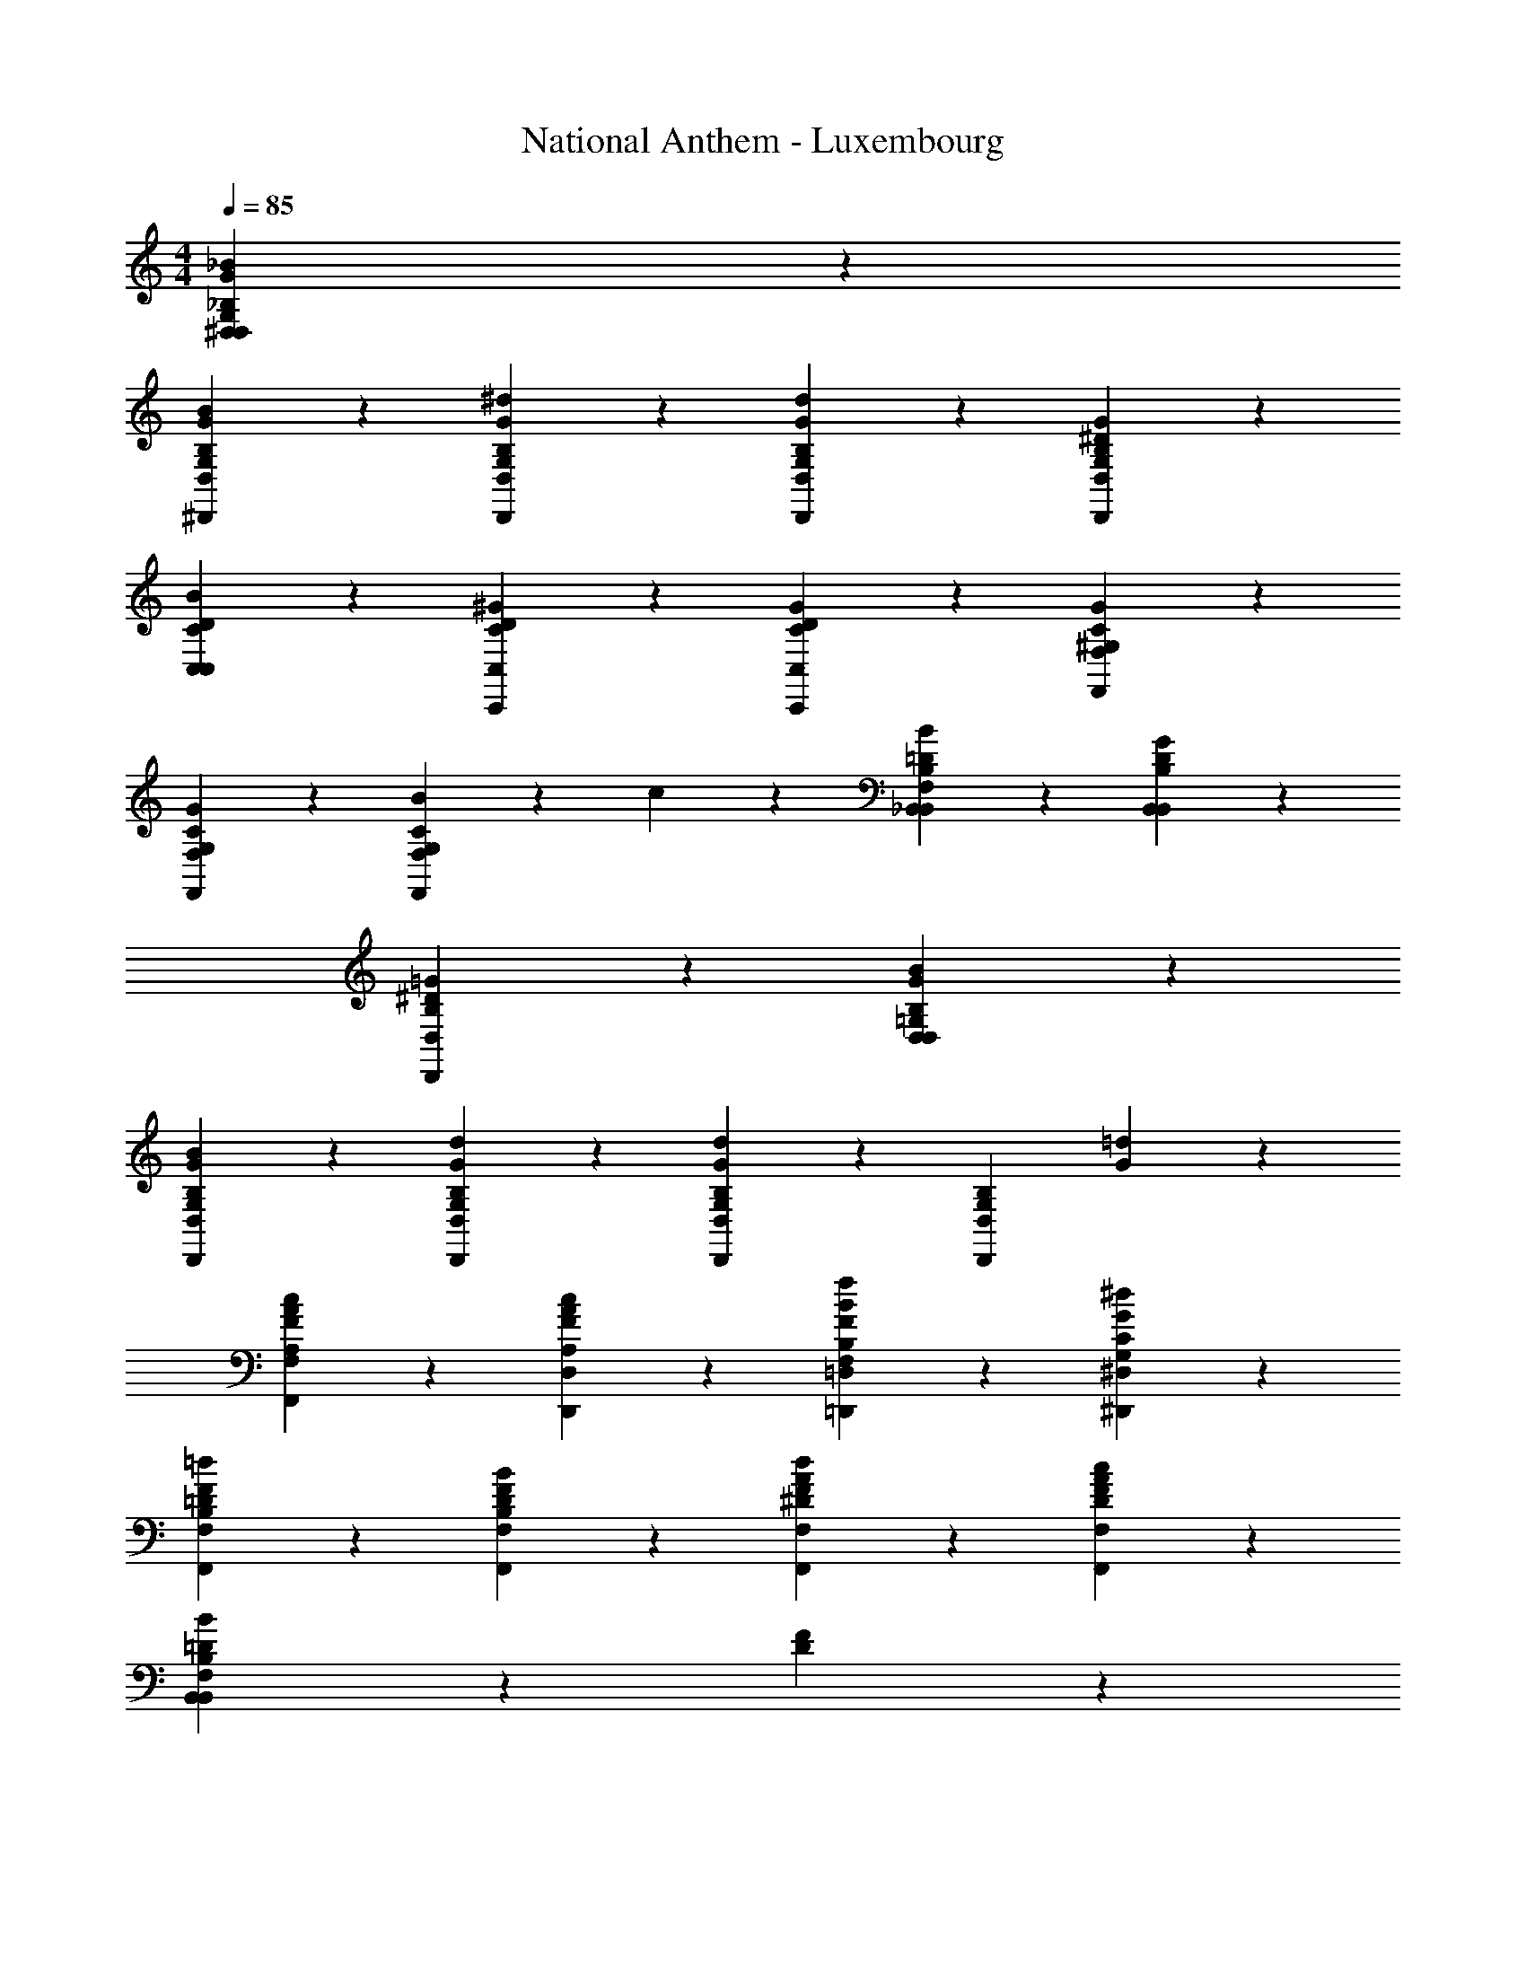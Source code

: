 X: 1
T: National Anthem - Luxembourg
Z: ABC Generated by Starbound Composer
L: 1/4
M: 4/4
Q: 1/4=85
K: C
[^D,13/14_B13/14G13/14D,13/14G,13/14_B,13/14] z/14 
[^D,,10/7G10/7B10/7D,10/7B,10/7G,10/7] z/14 [D,,3/7G3/7^d3/7D,3/7G,3/7B,3/7] z/14 [D,,13/14d13/14G13/14B,13/14G,13/14D,13/14] z/14 [D,,13/14^D13/14G13/14D,13/14B,13/14G,13/14] z/14 
[C,13/14D13/14B13/14C13/14C,13/14] z/14 [C,,13/14^G13/14D13/14C,13/14C13/14] z/14 [C,,10/7G10/7D10/7C,10/7C10/7] z/14 [F,,3/7C3/7G3/7F,3/7^G,3/7] z/14 
[F,,13/14C13/14G13/14G,13/14F,13/14] z/14 [B3/7F,,13/14C13/14F,13/14G,13/14] z/14 c3/7 z/14 [_B,,10/7=D10/7B10/7B,,10/7B,10/7F,10/7] z/14 [B,,3/7G3/7D3/7B,,3/7B,3/7] z/14 
[D,,27/14=G27/14^D27/14B,27/14D,27/14] z15/14 [D,13/14B13/14G13/14D,13/14B,13/14=G,13/14] z/14 
[G5/28D,,10/7B10/7B,10/7G,10/7D,10/7] z37/28 [D,,3/7G3/7d3/7B,3/7G,3/7D,3/7] z/14 [D,,13/14D,13/14B,13/14G,13/14G10/7d10/7] z/14 [z/D,,13/14D,13/14B,13/14G,13/14] [G3/7=d3/7] z/14 
[F,,13/14F13/14A13/14c13/14A,13/14F,13/14] z/14 [D,,13/14F13/14A13/14c13/14D,13/14A,13/14] z/14 [=D,,10/7F10/7f10/7B10/7B,10/7F,10/7=D,10/7] z/14 [^D,,3/7^d3/7G3/7^D,3/7G,3/7C3/7] z/14 
[F,,13/14=d13/14F13/14=D13/14B,13/14F,13/14] z/14 [F,,13/14B13/14F13/14B,13/14F,13/14D13/14] z/14 [F,,10/7F10/7A10/7d10/7^D10/7F,10/7] z/14 [F,,3/7A3/7F3/7c3/7F,3/7D3/7] z/14 
[B,,41/14=D41/14B41/14B,,41/14F,41/14B,41/14] z/14 [F13/14D13/14] z/14 
[B,,3/7B,,13/14D10/7F10/7] z/14 B,3/7 z/14 [B,,3/7B,13/14] z/14 [^D3/7G3/7B,3/7] z/14 [B,,3/7B,,13/14F13/14^G13/14] z/14 B,3/7 z/14 [B,,3/7B,13/14=G13/14B13/14] z/14 B,3/7 z/14 
[B,,3/7B,,13/14^G13/14c13/14] z/14 B,3/7 z/14 [B,,3/7B,13/14G13/14c13/14] z/14 B,3/7 z/14 [C,3/7C,13/14=G10/7B10/7] z/14 B,3/7 z/14 [=D,3/7D,13/14] z/14 [F3/7^G3/7B,3/7] z/14 
[^D,3/7D,13/14D13/14=G13/14] z/14 B,3/7 z/14 [D,3/7D,13/14B13/14D13/14] z/14 B,3/7 z/14 [G,3/7G,13/14D13/14B13/14] z/14 B,3/7 z/14 [D,3/7D,13/14G13/14^d13/14] z/14 B,3/7 z/14 
[B,,19/28B,,19/28B,19/28F41/14B41/14=d41/14] z/14 [B,,5/28B,,5/28B,5/28] z/14 [C,3/7C3/7C,3/7] z/14 [B,,3/7B,3/7B,,3/7] z/14 [A,,3/7A,3/7A,,3/7] z/14 [^G,,3/7^G,3/7G,,3/7] z/14 [=G,,3/7=G,3/7G,,3/7=D13/14^G13/14B13/14] z/14 [F,,3/7F,3/7F,,3/7] z/14 
[D,,3/7D,3/7D,,13/14=G13/14^D13/14B13/14] z/14 [B,3/7G,3/7] z/14 [^G3/7c3/7C3/7D,,13/14^G,13/14] z/14 [F3/7G3/7d3/7=D3/7B,3/7] z/14 [D,3/7B,,13/14B13/14=G13/14^d13/14] z/14 [B,3/7^D3/7=G,3/7] z/14 [B,,3/7D,,13/14f13/14B13/14^G13/14] z/14 [=D3/7^G,3/7B,3/7] z/14 
[D,3/7D,,13/14B10/7=G10/7g10/7] z/14 [B,3/7=G,3/7^D3/7] z/14 [B,3/7D3/7G,3/7B,,13/14] z/14 [^G3/7f3/7B,3/7G,3/7D3/7] z/14 [D,3/7D,13/14=G13/14d13/14] z/14 [B,3/7D3/7G,3/7] z/14 [^G,,3/7C,13/14^G13/14c13/14D13/14] z/14 [D,3/7C,3/7] z/14 
[B,,3/7B,,13/14D10/7=G10/7B10/7] z/14 [D,3/7G,3/7] z/14 [D,3/7G,3/7B,,13/14] z/14 [G3/7D3/7D,3/7G,3/7] z/14 [B,,3/7B,,13/14B13/14=D13/14] z/14 [F,3/7^G,3/7] z/14 [B,,3/7_B,,,13/14D13/14^G13/14F13/14] z/14 [G,3/7F,3/7] z/14 
[=B,,3/7B,,13/14D27/14F27/14=G27/14] z/14 [F,3/7=D,3/7=G,3/7] z/14 [F,3/7D,3/7G,3/7B,,13/14] z/14 [F,3/7D,3/7G,3/7] z/14 [C,3/7C,13/14^D13/14C13/14] z/14 [^D,3/7G,3/7] z/14 [=D,3/7=D,,13/14^G13/14F13/14B13/14] z/14 [^G,3/7B,3/7F,3/7] z/14 
[^D,3/7D,13/14=G13/14B13/14D13/14] z/14 [B,3/7=G,3/7] z/14 [c3/7^G3/7C3/7^G,3/7D,13/14] z/14 [F3/7G3/7=d3/7=D3/7B,13/14] z/14 [D,3/7D,13/14^d13/14B13/14=G13/14] z/14 [^D3/7B,3/7=G,3/7] z/14 [G,,3/7G,,13/14f13/14c13/14F13/14] z/14 ^G,3/7 z/14 
[=G,,3/7G,,13/14g10/7=B10/7G10/7=d10/7] z/14 =D,3/7 z/14 [=G,3/7B,,13/14] z/14 [G3/7B3/7d3/7f3/7B,,3/7] z/14 [C,3/7C,13/14^d13/14D13/14G13/14] z/14 [^D,3/7G,3/7] z/14 [^G,,3/7G,,13/14^G13/14D13/14c13/14] z/14 [D,3/7^G,3/7] z/14 
Q: 1/4=70
[_B,,3/7B,,13/14=G10/7_B10/7D27/14] z/14 D,3/7 z/14 [=G,3/7B,,13/14] z/14 [B3/7d3/7G3/7B,3/7] z/14 [B,,3/7B,13/14=d13/14F13/14B13/14] z/14 B,3/7 z/14 [^G,3/7B,,13/14^G13/14B13/14f13/14] z/14 F,3/7 z/14 
Q: 1/4=50
[D,3/7D,3/7=G41/14^d41/14B41/14] z/14 [B,,3/7B,,3/7] z/14 [=G,,3/7G,,3/7] z/14 [B,,3/7B,,3/7] z/14 [^D,,13/14D,,13/14] 
